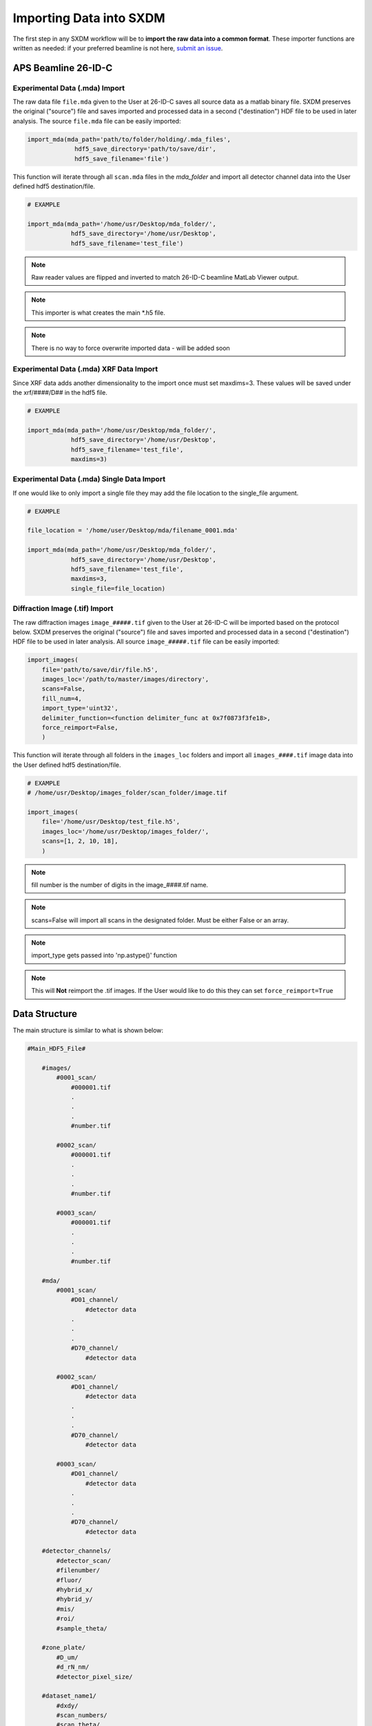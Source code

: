 =============================
 Importing Data into SXDM
=============================
.. _submit an issue: https://github.com/WilliamJudge94/sxdm/issues

The first step in any SXDM workflow will be to **import the raw
data into a common format**. These importer functions are written as
needed: if your preferred beamline is not here, `submit an issue`_.


APS Beamline 26-ID-C
====================

Experimental Data (.mda) Import
-------------------------------

The raw data file ``file.mda`` given to the User at 26-ID-C saves all source
data as a matlab binary file. SXDM preserves the original ("source") file
and saves imported and processed data in a second ("destination") HDF file
to be used in later analysis. The source ``file.mda`` file can be easily
imported:

.. code:: python

   import_mda(mda_path='path/to/folder/holding/.mda_files',
                hdf5_save_directory='path/to/save/dir', 
                hdf5_save_filename='file')

This function will iterate through all ``scan.mda`` files in the `mda_folder` and import all
detector channel data into the User defined hdf5 destination/file.

.. code:: python

    # EXAMPLE

    import_mda(mda_path='/home/usr/Desktop/mda_folder/',
                hdf5_save_directory='/home/usr/Desktop',
                hdf5_save_filename='test_file')

.. note::

    Raw reader values are flipped and inverted to match 26-ID-C beamline MatLab
    Viewer output.

.. note::

    This importer is what creates the main *.h5 file.

.. note::

    There is no way to force overwrite imported data - will be added soon


Experimental Data (.mda) XRF Data Import
----------------------------------------

Since XRF data adds another dimensionality to the import once must set maxdims=3. These values
will be saved under the xrf/####/D## in the hdf5 file.

.. code:: python

    # EXAMPLE

    import_mda(mda_path='/home/usr/Desktop/mda_folder/',
                hdf5_save_directory='/home/usr/Desktop',
                hdf5_save_filename='test_file',
                maxdims=3)

Experimental Data (.mda) Single Data Import
-------------------------------------------

If one would like to only import a single file they may add the file location to the single_file argument.

.. code:: python

    # EXAMPLE

    file_location = '/home/user/Desktop/mda/filename_0001.mda'

    import_mda(mda_path='/home/usr/Desktop/mda_folder/',
                hdf5_save_directory='/home/usr/Desktop',
                hdf5_save_filename='test_file',
                maxdims=3,
                single_file=file_location)


Diffraction Image (.tif) Import
-------------------------------

The raw diffraction images ``image_#####.tif`` given to the User at 26-ID-C
will be imported based on the protocol below. SXDM preserves the original ("source")
file and saves imported and processed data in a second ("destination") HDF file
to be used in later analysis. All source ``image_#####.tif`` file can be easily imported:

.. code:: python

    import_images(
        file='path/to/save/dir/file.h5',
        images_loc='/path/to/master/images/directory',
        scans=False,
        fill_num=4,
        import_type='uint32',
        delimiter_function=<function delimiter_func at 0x7f0873f3fe18>,
        force_reimport=False,
        )

This function will iterate through all folders in the ``images_loc`` folders and import all
``images_####.tif`` image data into the User defined hdf5 destination/file.

.. code:: python

    # EXAMPLE
    # /home/usr/Desktop/images_folder/scan_folder/image.tif

    import_images(
        file='/home/usr/Desktop/test_file.h5',
        images_loc='/home/usr/Desktop/images_folder/',
        scans=[1, 2, 10, 18],
        )

.. note::
    fill number is the number of digits in the image_####.tif name.

.. note::
    scans=False will import all scans in the designated folder. Must be either False or an array.

.. note::
    import_type gets passed into 'np.astype()' function

.. note::
    This will **Not** reimport the .tif images. If the User would like to do this they
    can set ``force_reimport=True``


Data Structure
==============

The main structure is similar to what is shown below:

.. code:: python

    #Main_HDF5_File#

        #images/
            #0001_scan/
                #000001.tif
                .
                .
                .
                #number.tif

            #0002_scan/
                #000001.tif
                .
                .
                .
                #number.tif

            #0003_scan/
                #000001.tif
                .
                .
                .
                #number.tif

        #mda/
            #0001_scan/
                #D01_channel/
                    #detector data
                .
                .
                .
                #D70_channel/
                    #detector data

            #0002_scan/
                #D01_channel/
                    #detector data
                .
                .
                .
                #D70_channel/
                    #detector data

            #0003_scan/
                #D01_channel/
                    #detector data
                .
                .
                .
                #D70_channel/
                    #detector data

        #detector_channels/
            #detector_scan/
            #filenumber/
            #fluor/
            #hybrid_x/
            #hybrid_y/
            #mis/
            #roi/
            #sample_theta/

        #zone_plate/
            #D_um/
            #d_rN_nm/
            #detector_pixel_size/

        #dataset_name1/
            #dxdy/
            #scan_numbers/
            #scan_theta/

        #dataset_name2/
            #dxdy/
            #scan_numbers/
            #scan_theta/

.. note::

    Please see `Analyzing the Data/Retrieving Imported Data` for more details
